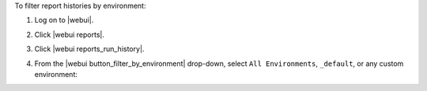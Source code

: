 .. This is an included how-to. 


To filter report histories by environment:

#. Log on to |webui|.
#. Click |webui reports|.
#. Click |webui reports_run_history|.
#. From the |webui button_filter_by_environment| drop-down, select ``All Environments``, ``_default``, or any custom environment:

   .. image:: ../../images/step_manage_webui_reports_history_filter_by_environment.png